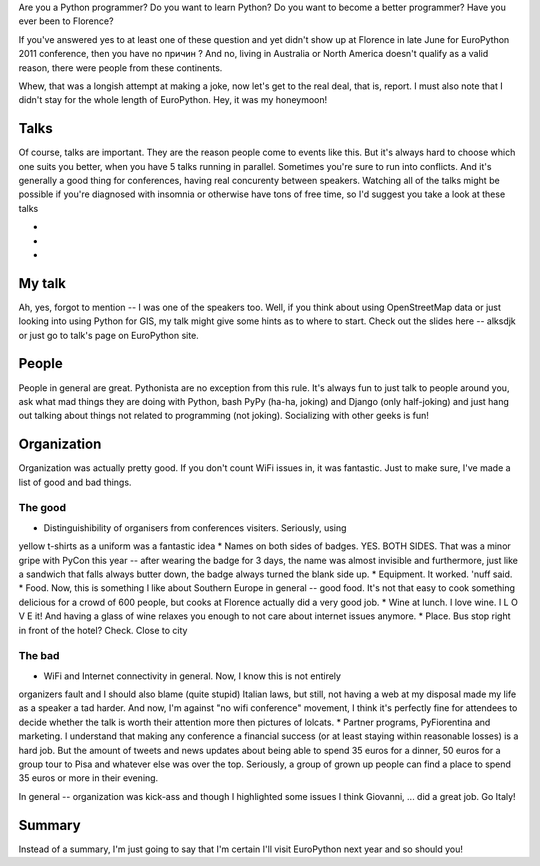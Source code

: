 Are you a Python programmer?
Do you want to learn Python?
Do you want to become a better programmer?
Have you ever been to Florence?

If you've answered yes to at least one of these question and yet
didn't show up at Florence in late June for EuroPython 2011 conference,
then you have no причин ? And no, living in Australia or North America
doesn't qualify as a valid reason, there were people from these
continents.

Whew, that was a longish attempt at making a joke, now let's get to the real
deal, that is, report. I must also note that I didn't stay for the whole
length of EuroPython. Hey, it was my honeymoon!

Talks
=====

Of course, talks are important. They are the reason people come to events
like this. But it's always hard to choose which one suits you better, when
you have 5 talks running in parallel. Sometimes you're sure to run into
conflicts. And it's generally a good thing for conferences, having real
concurenty between speakers. Watching all of the talks might be possible
if you're diagnosed with insomnia or otherwise have tons of free time,
so I'd suggest you take a look at these talks

*
*
*

My talk
=======

Ah, yes, forgot to mention -- I was one of the speakers too. Well, if you
think about using OpenStreetMap data or just looking into using Python
for GIS, my talk might give some hints as to where to start. Check out the
slides here -- alksdjk or just go to talk's page on EuroPython site.

People
======

People in general are great. Pythonista are no exception from this rule.
It's always fun to just talk to people around you, ask what mad things
they are doing with Python, bash PyPy (ha-ha, joking) and Django (only
half-joking) and just hang out talking about things not related to
programming (not joking). Socializing with other geeks is fun!


Organization
============

Organization was actually pretty good. If you don't count WiFi issues in,
it was fantastic. Just to make sure, I've made a list of good and bad things.

The good
--------

* Distinguishibility of organisers from conferences visiters. Seriously, using
yellow t-shirts as a uniform was a fantastic idea
* Names on both sides of badges. YES. BOTH SIDES. That was a minor gripe with
PyCon this year -- after wearing the badge for 3 days, the name was almost
invisible and furthermore, just like a sandwich that falls always butter down,
the badge always turned the blank side up.
* Equipment. It worked. 'nuff said.
* Food. Now, this is something I like about Southern Europe in general -- good
food. It's not that easy to cook something delicious for a crowd of 600
people, but cooks at Florence actually did a very good job.
* Wine at lunch. I love wine. I L O V E it! And having a glass of wine relaxes you
enough to not care about internet issues anymore.
* Place. Bus stop right in front of the hotel? Check. Close to city

The bad
-------
* WiFi and Internet connectivity in general. Now, I know this is not entirely
organizers fault and I should also blame (quite stupid) Italian laws, but
still, not having a web at my disposal made my life as a speaker a tad harder.
And now, I'm against "no wifi conference" movement, I think it's perfectly
fine for attendees to decide whether the talk is worth their attention more
then pictures of lolcats.
* Partner programs, PyFiorentina and marketing. I understand that making
any conference a financial success (or at least staying within reasonable losses)
is a hard job. But the amount of tweets and news updates about being able
to spend 35 euros for a dinner, 50 euros for a group tour to Pisa and whatever
else was over the top. Seriously, a group of grown up people can find a place
to spend 35 euros or more in their evening.

In general -- organization was kick-ass and though I highlighted some issues
I think Giovanni, ... did a great job. Go Italy!

Summary
=======

Instead of a summary, I'm just going to say that I'm certain I'll visit
EuroPython next year and so should you!
